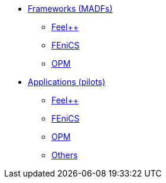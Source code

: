 * xref:madfs:ROOT:index.adoc[Frameworks (MADFs)]
** xref:feelpp:ROOT:index.adoc[Feel++]
** xref:madfs:ROOT:fenics/README.adoc[FEniCS]
** xref:madfs:ROOT:opm/README.adoc[OPM]
* xref:pilots:ROOT:index.adoc[Applications (pilots)]
** xref:pilots:ROOT:index.adoc#_feel[Feel++]
** xref:pilots:ROOT:index.adoc#_fenics[FEniCS]
** xref:pilots:ROOT:index.adoc#_opm[OPM]
** xref:pilots:ROOT:index.adoc#_others[Others]
// * xref:infrastructure:ROOT:index.adoc[Infrastructure]
// ** xref:infrastructure:ROOT:portal/README.adoc[Portal]
// ** xref:infrastructure:ROOT:marketplace/README.adoc[Marketplace]
// ** xref:infrastructure:ROOT:data/README.adoc[Data management]
// ** xref:infrastructure:ROOT:orchestrator/README.adoc[Orchestrator]
// ** xref:infrastructure:ROOT:clusters/README.adoc[Clusters]
// * xref:deliverables:ROOT:index.adoc[Deliverables]
// ** xref:deliverables:ROOT:index.adoc#_wp2[WP2]
// ** xref:deliverables:ROOT:index.adoc#_wp3[WP3]
// ** xref:deliverables:ROOT:index.adoc#_wp4[WP4]
// ** xref:deliverables:ROOT:index.adoc#_wp5[WP5]
// ** xref:deliverables:ROOT:index.adoc#_wp6[WP6]
// * xref:tutorials:ROOT:index.adoc[Tutorials]
// * xref:index.adoc#_contribute[How to contribute]
